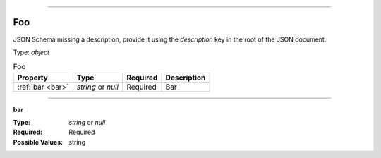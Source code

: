 ----

.. _json-schema:

Foo
===
JSON Schema missing a description, provide it using the `description` key in the root of the JSON document.

Type: `object`

.. csv-table:: Foo
   :header: "Property", "Type", "Required", "Description"

   :ref:`bar <bar>`, "`string` or `null`", "Required", "Bar"

----

.. _bar:

**bar**

:Type: `string` or `null`
:Required: Required
:Possible Values: string
